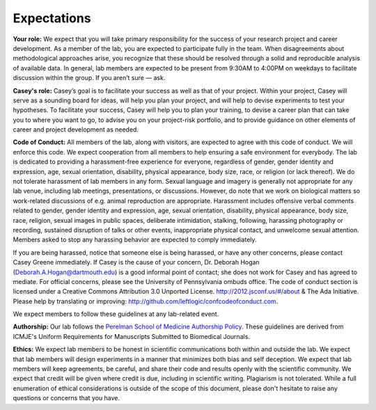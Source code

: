 Expectations
------------

**Your role:** We expect that you will take primary responsibility for the success
of your research project and career development. As a member of the lab, you
are expected to participate fully in the team. When disagreements about
methodological approaches arise, you recognize that these should be resolved
through a solid and reproducible analysis of available data. In general, lab
members are expected to be present from 9:30AM to 4:00PM on weekdays to
facilitate discussion within the group. If you aren’t sure — ask.

**Casey's role:** Casey’s goal is to facilitate your success as well as that of
your project. Within your project, Casey will serve as a sounding board for
ideas, will help you plan your project, and will help to devise experiments to
test your hypotheses. To facilitate your success, Casey will help you to plan
your training, to devise a career plan that can take you to where you want to
go, to advise you on your project-risk portfolio, and to provide guidance on
other elements of career and project development as needed.

**Code of Conduct:** All members of the lab, along with visitors, are expected to
agree with this code of conduct. We will enforce this code. We expect
cooperation from all members to help ensuring a safe environment for everybody.
The lab is dedicated to providing a harassment-free experience for everyone,
regardless of gender, gender identity and expression, age, sexual orientation,
disability, physical appearance, body size, race, or religion (or lack
thereof). We do not tolerate harassment of lab members in any form. Sexual
language and imagery is generally not appropriate for any lab venue, including
lab meetings, presentations, or discussions. However, do note that we work on
biological matters so work-related discussions of e.g. animal reproduction are
appropriate. Harassment includes offensive verbal comments related to gender,
gender identity and expression, age, sexual orientation, disability, physical
appearance, body size, race, religion, sexual images in public spaces,
deliberate intimidation, stalking, following, harassing photography or
recording, sustained disruption of talks or other events, inappropriate
physical contact, and unwelcome sexual attention. Members asked to stop any
harassing behavior are expected to comply immediately.

If you are being harassed, notice that someone else is being harassed, or have any
other concerns, please contact Casey Greene immediately. If Casey is the cause
of your concern, Dr. Deborah Hogan (Deborah.A.Hogan@dartmouth.edu) is a
good informal point of contact; she does not work for Casey and has agreed to
mediate. For official concerns, please see the University of Pennsylvania ombuds
office. The code of conduct section is licensed under a Creative Commons
Attribution 3.0 Unported License. http://2012.jsconf.us/#/about & The Ada
Initiative. Please help by translating or improving:
http://github.com/leftlogic/confcodeofconduct.com.

We expect members to follow these guidelines at any lab-related event.

**Authorship:** Our lab follows the `Perelman School of Medicine Authorship
Policy <https://www.med.upenn.edu/policy/user_documents/2_Announcement_MemoLJLRE_PerelmanSchoolofMedicineAuthorshipPolicy.pdf>`_.
These guidelines are derived from ICMJE's Uniform Requirements for Manuscripts
Submitted to Biomedical Journals.

**Ethics:** We expect lab members to be honest in scientific communications
both within and outside the lab. We expect that lab members will design
experiments in a manner that minimizes both bias and self deception. We
expect that lab members will keep agreements, be careful, and share their code
and results openly with the scientific community. We expect that credit will be
given where credit is due, including in scientific writing. Plagiarism is not
tolerated. While a full enumeration of ethical considerations is outside of the
scope of this document, please don't hesitate to raise any questions or concerns
that you have.
